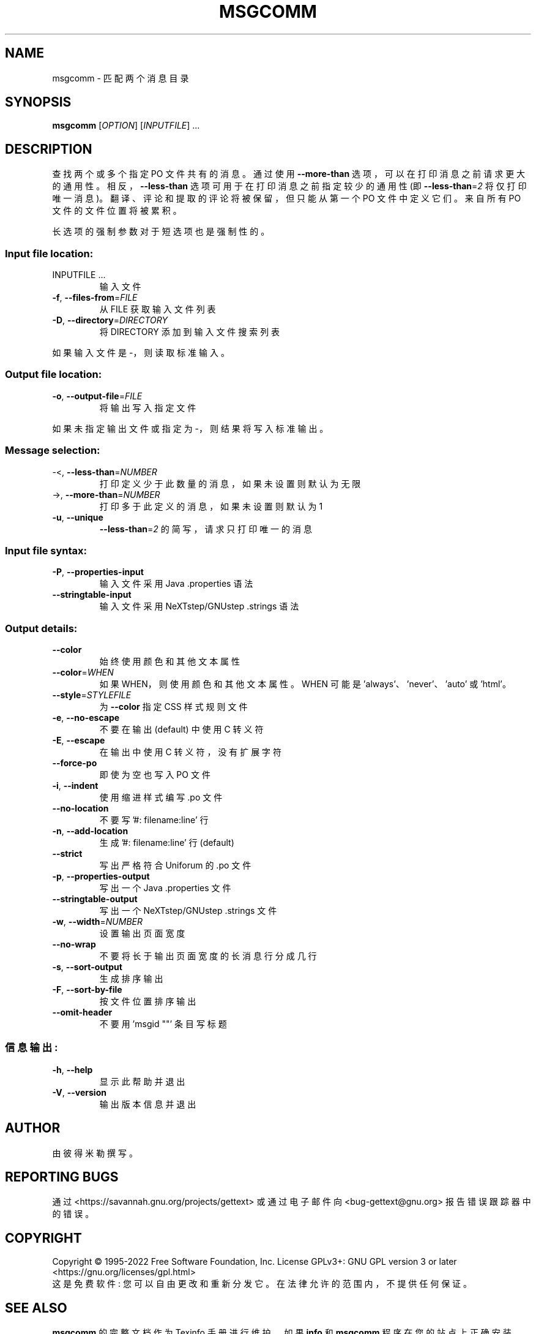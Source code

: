 .\" -*- coding: UTF-8 -*-
.\" DO NOT MODIFY THIS FILE!  It was generated by help2man 1.47.6.
.\"*******************************************************************
.\"
.\" This file was generated with po4a. Translate the source file.
.\"
.\"*******************************************************************
.TH MSGCOMM 1 "October 2022" "GNU gettext\-tools 0.21.1" "User Commands"
.SH NAME
msgcomm \- 匹配两个消息目录
.SH SYNOPSIS
\fBmsgcomm\fP [\fI\,OPTION\/\fP] [\fI\,INPUTFILE\/\fP] ...
.SH DESCRIPTION
.\" Add any additional description here
.PP
查找两个或多个指定 PO 文件共有的消息。 通过使用 \fB\-\-more\-than\fP 选项，可以在打印消息之前请求更大的通用性。
相反，\fB\-\-less\-than\fP 选项可用于在打印消息之前指定较少的通用性 (即 \fB\-\-less\-than\fP=\fI\,2\/\fP 将仅打印唯一消息)。
翻译、评论和提取的评论将被保留，但只能从第一个 PO 文件中定义它们。 来自所有 PO 文件的文件位置将被累积。
.PP
长选项的强制参数对于短选项也是强制性的。
.SS "Input file location:"
.TP 
INPUTFILE ...
输入文件
.TP 
\fB\-f\fP, \fB\-\-files\-from\fP=\fI\,FILE\/\fP
从 FILE 获取输入文件列表
.TP 
\fB\-D\fP, \fB\-\-directory\fP=\fI\,DIRECTORY\/\fP
将 DIRECTORY 添加到输入文件搜索列表
.PP
如果输入文件是 \-，则读取标准输入。
.SS "Output file location:"
.TP 
\fB\-o\fP, \fB\-\-output\-file\fP=\fI\,FILE\/\fP
将输出写入指定文件
.PP
如果未指定输出文件或指定为 \-，则结果将写入标准输出。
.SS "Message selection:"
.TP 
\-<, \fB\-\-less\-than\fP=\fI\,NUMBER\/\fP
打印定义少于此数量的消息，如果未设置则默认为无限
.TP 
\->, \fB\-\-more\-than\fP=\fI\,NUMBER\/\fP
打印多于此定义的消息，如果未设置则默认为 1
.TP 
\fB\-u\fP, \fB\-\-unique\fP
\fB\-\-less\-than\fP=\fI\,2\/\fP 的简写，请求只打印唯一的消息
.SS "Input file syntax:"
.TP 
\fB\-P\fP, \fB\-\-properties\-input\fP
输入文件采用 Java .properties 语法
.TP 
\fB\-\-stringtable\-input\fP
输入文件采用 NeXTstep/GNUstep .strings 语法
.SS "Output details:"
.TP 
\fB\-\-color\fP
始终使用颜色和其他文本属性
.TP 
\fB\-\-color\fP=\fI\,WHEN\/\fP
如果 WHEN，则使用颜色和其他文本属性。 WHEN 可能是 'always'、'never'、'auto' 或 'html'。
.TP 
\fB\-\-style\fP=\fI\,STYLEFILE\/\fP
为 \fB\-\-color\fP 指定 CSS 样式规则文件
.TP 
\fB\-e\fP, \fB\-\-no\-escape\fP
不要在输出 (default) 中使用 C 转义符
.TP 
\fB\-E\fP, \fB\-\-escape\fP
在输出中使用 C 转义符，没有扩展字符
.TP 
\fB\-\-force\-po\fP
即使为空也写入 PO 文件
.TP 
\fB\-i\fP, \fB\-\-indent\fP
使用缩进样式编写 .po 文件
.TP 
\fB\-\-no\-location\fP
不要写 '#: filename:line' 行
.TP 
\fB\-n\fP, \fB\-\-add\-location\fP
生成 '#: filename:line' 行 (default)
.TP 
\fB\-\-strict\fP
写出严格符合 Uniforum 的 .po 文件
.TP 
\fB\-p\fP, \fB\-\-properties\-output\fP
写出一个 Java .properties 文件
.TP 
\fB\-\-stringtable\-output\fP
写出一个 NeXTstep/GNUstep .strings 文件
.TP 
\fB\-w\fP, \fB\-\-width\fP=\fI\,NUMBER\/\fP
设置输出页面宽度
.TP 
\fB\-\-no\-wrap\fP
不要将长于输出页面宽度的长消息行分成几行
.TP 
\fB\-s\fP, \fB\-\-sort\-output\fP
生成排序输出
.TP 
\fB\-F\fP, \fB\-\-sort\-by\-file\fP
按文件位置排序输出
.TP 
\fB\-\-omit\-header\fP
不要用 'msgid ""' 条目写标题
.SS 信息输出:
.TP 
\fB\-h\fP, \fB\-\-help\fP
显示此帮助并退出
.TP 
\fB\-V\fP, \fB\-\-version\fP
输出版本信息并退出
.SH AUTHOR
由彼得米勒撰写。
.SH "REPORTING BUGS"
通过 <https://savannah.gnu.org/projects/gettext> 或通过电子邮件向
<bug\-gettext@gnu.org> 报告错误跟踪器中的错误。
.SH COPYRIGHT
Copyright \(co 1995\-2022 Free Software Foundation, Inc.   License GPLv3+:
GNU GPL version 3 or later <https://gnu.org/licenses/gpl.html>
.br
这是免费软件: 您可以自由更改和重新分发它。 在法律允许的范围内，不提供任何保证。
.SH "SEE ALSO"
\fBmsgcomm\fP 的完整文档作为 Texinfo 手册进行维护。 如果 \fBinfo\fP 和 \fBmsgcomm\fP 程序在您的站点上正确安装，则命令
.IP
\fBinfo msgcomm\fP
.PP
应该可以让您访问完整的手册。
.PP
.SH [手册页中文版]
.PP
本翻译为免费文档；阅读
.UR https://www.gnu.org/licenses/gpl-3.0.html
GNU 通用公共许可证第 3 版
.UE
或稍后的版权条款。因使用该翻译而造成的任何问题和损失完全由您承担。
.PP
该中文翻译由 wtklbm
.B <wtklbm@gmail.com>
根据个人学习需要制作。
.PP
项目地址:
.UR \fBhttps://github.com/wtklbm/manpages-chinese\fR
.ME 。
